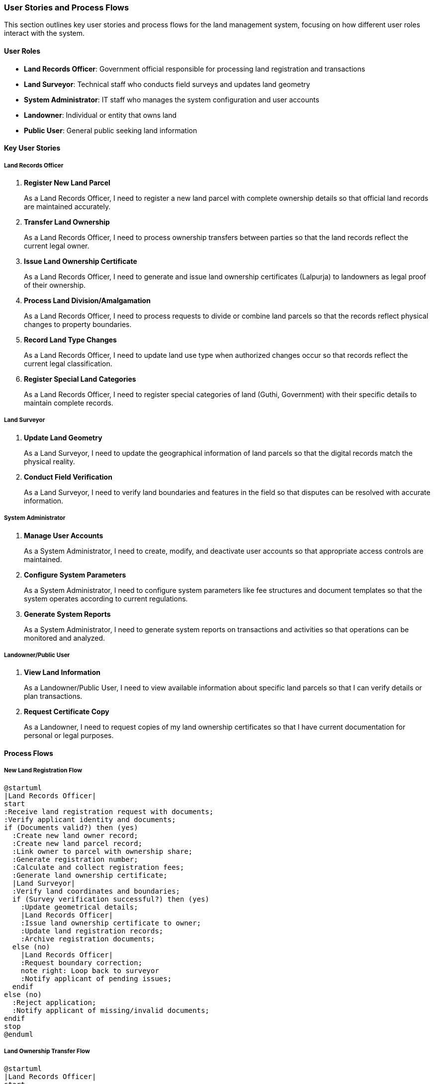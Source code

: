 === User Stories and Process Flows

This section outlines key user stories and process flows for the land management system, focusing on how different user roles interact with the system.

==== User Roles

* *Land Records Officer*: Government official responsible for processing land registration and transactions
* *Land Surveyor*: Technical staff who conducts field surveys and updates land geometry
* *System Administrator*: IT staff who manages the system configuration and user accounts
* *Landowner*: Individual or entity that owns land
* *Public User*: General public seeking land information

==== Key User Stories

===== Land Records Officer

. *Register New Land Parcel*
+
As a Land Records Officer, I need to register a new land parcel with complete ownership details so that official land records are maintained accurately.

. *Transfer Land Ownership*
+
As a Land Records Officer, I need to process ownership transfers between parties so that the land records reflect the current legal owner.

. *Issue Land Ownership Certificate*
+
As a Land Records Officer, I need to generate and issue land ownership certificates (Lalpurja) to landowners as legal proof of their ownership.

. *Process Land Division/Amalgamation*
+
As a Land Records Officer, I need to process requests to divide or combine land parcels so that the records reflect physical changes to property boundaries.

. *Record Land Type Changes*
+
As a Land Records Officer, I need to update land use type when authorized changes occur so that records reflect the current legal classification.

. *Register Special Land Categories*
+
As a Land Records Officer, I need to register special categories of land (Guthi, Government) with their specific details to maintain complete records.

===== Land Surveyor

. *Update Land Geometry*
+
As a Land Surveyor, I need to update the geographical information of land parcels so that the digital records match the physical reality.

. *Conduct Field Verification*
+
As a Land Surveyor, I need to verify land boundaries and features in the field so that disputes can be resolved with accurate information.

===== System Administrator

. *Manage User Accounts*
+
As a System Administrator, I need to create, modify, and deactivate user accounts so that appropriate access controls are maintained.

. *Configure System Parameters*
+
As a System Administrator, I need to configure system parameters like fee structures and document templates so that the system operates according to current regulations.

. *Generate System Reports*
+
As a System Administrator, I need to generate system reports on transactions and activities so that operations can be monitored and analyzed.

===== Landowner/Public User

. *View Land Information*
+
As a Landowner/Public User, I need to view available information about specific land parcels so that I can verify details or plan transactions.

. *Request Certificate Copy*
+
As a Landowner, I need to request copies of my land ownership certificates so that I have current documentation for personal or legal purposes.

==== Process Flows

===== New Land Registration Flow

[plantuml]
----
@startuml
|Land Records Officer|
start
:Receive land registration request with documents;
:Verify applicant identity and documents;
if (Documents valid?) then (yes)
  :Create new land owner record;
  :Create new land parcel record;
  :Link owner to parcel with ownership share;
  :Generate registration number;
  :Calculate and collect registration fees;
  :Generate land ownership certificate;
  |Land Surveyor|
  :Verify land coordinates and boundaries;
  if (Survey verification successful?) then (yes)
    :Update geometrical details;
    |Land Records Officer|
    :Issue land ownership certificate to owner;
    :Update land registration records;
    :Archive registration documents;
  else (no)
    |Land Records Officer|
    :Request boundary correction;
    note right: Loop back to surveyor
    :Notify applicant of pending issues;
  endif
else (no)
  :Reject application;
  :Notify applicant of missing/invalid documents;
endif
stop
@enduml
----

===== Land Ownership Transfer Flow

[plantuml]
----
@startuml
|Land Records Officer|
start
:Receive ownership transfer request;
:Verify current owner's identity;
:Verify buyer's identity;
:Verify land parcel details;
if (Land has restrictions?) then (yes)
  :Check if transfer is allowable under restrictions;
  if (Transfer allowed?) then (yes)
    :Proceed with transfer;
  else (no)
    :Reject transfer request;
    :Notify parties of restrictions;
    stop
  endif
endif

if (All documents valid?) then (yes)
  :Calculate transfer taxes and fees;
  :Collect payment;
  if (Payment received?) then (yes)
    :Deactivate current ownership record;
    :Create new ownership record for buyer;
    :Generate new land ownership certificate;
    :Issue certificate to new owner;
    :Update land registry records;
    :Archive transfer documents;
  else (no)
    :Hold transfer pending payment;
    :Notify parties of pending payment;
  endif
else (no)
  :Reject transfer request;
  :Notify parties of missing/invalid documents;
endif
stop
@enduml
----

===== Special Case: Guthi Land Registration Flow

[plantuml]
----
@startuml
|Land Records Officer|
start
:Receive Guthi land registration request;
:Verify Guthi institution documents;
:Verify land parcel details;

if (Valid Guthi documents?) then (yes)
  :Create Guthi entity in system;
  :Classify Guthi type (Rajguthi, Niji Guthi, etc.);
  :Create land parcel record;
  
  if (Guthi type requires beneficiary?) then (yes)
    :Register beneficiaries and their rights;
  endif
  
  :Link Guthi to land parcel;
  :Record special Guthi conditions or restrictions;
  :Generate Guthi land certificate;
  |Land Surveyor|
  :Verify land boundaries;
  |Land Records Officer|
  :Issue certificate to Guthi representatives;
  :Record revenue payment arrangements;
else (no)
  :Reject registration;
  :Notify applicants of issues;
endif
stop
@enduml
----

===== Land Parcel Division Flow

[plantuml]
----
@startuml
|Land Records Officer|
start
:Receive land division request;
:Verify owner identity and rights;
:Check if land division is permissible;

if (Division permissible?) then (yes)
  |Land Surveyor|
  :Conduct field survey for proposed division;
  :Create new geometry for sub-parcels;
  :Verify minimum area requirements met;
  
  if (Survey verification successful?) then (yes)
    |Land Records Officer|
    :Archive original parcel record (mark as divided);
    :Create new land parcels with new numbers;
    :Maintain reference to parent parcel;
    :Transfer ownership proportionally to new parcels;
    :Calculate and collect division fees;
    :Generate new ownership certificates for each parcel;
    :Issue certificates to owner(s);
    :Update land registry records;
  else (no)
    :Return with survey issues;
    :Request corrections to division plan;
  endif
else (no)
  :Reject division request;
  :Notify owner of restrictions;
endif
stop
@enduml
----

==== Edge Cases and Special Scenarios

===== Multiple Ownership Management Flow

[plantuml]
----
@startuml
|Land Records Officer|
start
:Receive multiple ownership registration request;
:Verify all owners' identities;
:Verify ownership share percentages;

if (Total shares equal 100%?) then (yes)
  :Create land parcel record;
  :Create individual owner records;
  
  repeat
    :Link owner to parcel with specific share percentage;
  repeat while (More owners?) is (yes)
  
  :Generate unique certificate for each owner;
  :Record relationship between co-owners;
  
  note right: Special handling for family relationships
  
  :Issue certificates to respective owners;
else (no)
  :Reject registration;
  :Return for share percentage correction;
endif
stop
@enduml
----

===== Handling Land Disputes Flow

[plantuml]
----
@startuml
|Land Records Officer|
start
:Receive dispute notification;
:Flag affected land parcel as "In Dispute";
:Record dispute details and claimants;

fork
  :Process continues in legal system;
fork again
  :Periodic status check of dispute;
  if (Dispute resolved?) then (yes)
    :Remove dispute flag;
    :Update ownership based on resolution;
    :Issue new certificates if needed;
  else (no)
    :Maintain dispute flag;
    :Update dispute status notes;
  endif
end fork
stop
@enduml
----

===== System Integration Flow with External Systems

[plantuml]
----
@startuml
|System Administrator|
start
:Configure integration with external systems;

fork
  :Sync with Citizenship Database;
fork again
  :Sync with Tax System;
fork again
  :Sync with Court Management System;
fork again
  :Sync with Municipal GIS System;
end fork

:Schedule periodic data synchronization;
:Monitor integration health;
:Handle reconciliation of conflicting data;
stop
@enduml
----

==== System Use Case Diagram

[plantuml]
----
@startuml
left to right direction
actor "Land Records Officer" as LRO
actor "Land Surveyor" as LS
actor "System Administrator" as SA
actor "Landowner" as LO
actor "Public User" as PU

rectangle "Land Management System" {
  usecase "Register Land Parcel" as UC1
  usecase "Transfer Land Ownership" as UC2
  usecase "Issue Certificate" as UC3
  usecase "Process Land Division" as UC4
  usecase "Update Land Type" as UC5
  usecase "Register Special Categories" as UC6
  usecase "Update Land Geometry" as UC7
  usecase "Verify Boundaries" as UC8
  usecase "Manage User Accounts" as UC9
  usecase "Configure System" as UC10
  usecase "Generate Reports" as UC11
  usecase "View Land Information" as UC12
  usecase "Request Certificate Copy" as UC13
  usecase "Handle Land Disputes" as UC14
  usecase "Process Fees and Taxes" as UC15
}

LRO --> UC1
LRO --> UC2
LRO --> UC3
LRO --> UC4
LRO --> UC5
LRO --> UC6
LRO --> UC14
LRO --> UC15

LS --> UC7
LS --> UC8

SA --> UC9
SA --> UC10
SA --> UC11

LO --> UC12
LO --> UC13

PU --> UC12

UC1 ..> UC7 : includes
UC4 ..> UC7 : includes
UC2 ..> UC3 : includes
@enduml
----

These user stories and flow diagrams provide a foundation for defining the application architecture, including service components, repositories, and API endpoints. The diagrams illustrate both typical scenarios and edge cases that the system must handle to support the complex nature of land management in Nepal.

